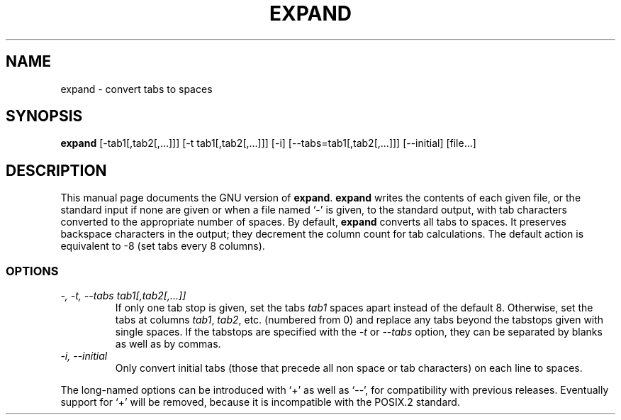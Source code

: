 .TH EXPAND 1
.SH NAME
expand \- convert tabs to spaces
.SH SYNOPSIS
.B expand
[\-tab1[,tab2[,...]]] [\-t tab1[,tab2[,...]]] [\-i]
[\-\-tabs=tab1[,tab2[,...]]] [\-\-initial] [file...]
.SH DESCRIPTION
This manual page
documents the GNU version of
.BR expand .
.B expand
writes the contents of each given file, or the standard input if none
are given or when a file named `\-' is given, to the standard output,
with tab characters converted to the appropriate number of spaces.  By
default,
.B expand
converts all tabs to spaces.  It preserves backspace characters in the
output; they decrement the column count for tab calculations.  The
default action is equivalent to \-8 (set tabs every 8 columns).
.SS OPTIONS
.TP
.I "\-, \-t, \-\-tabs tab1[,tab2[,...]]"
If only one tab stop is given, set the tabs \fItab1\fP spaces apart
instead of the default 8.  Otherwise, set the tabs at columns
\fItab1\fP, \fItab2\fP, etc. (numbered from 0) and replace any tabs
beyond the tabstops given with single spaces.  If the tabstops are
specified with the
.I \-t
or
.I \-\-tabs
option, they can be separated by blanks as well as by commas.
.TP
.I "\-i, \-\-initial"
Only convert initial tabs (those that precede all non space or tab
characters) on each line to spaces.
.PP
The long-named options can be introduced with `+' as well as `\-\-',
for compatibility with previous releases.  Eventually support for `+'
will be removed, because it is incompatible with the POSIX.2 standard.
